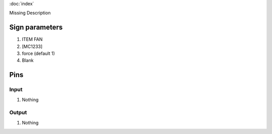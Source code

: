 :doc:`index`

Missing Description

Sign parameters
===============

#. ITEM FAN
#. [MC1233]
#. force (default 1)
#. Blank

Pins
====

Input
-----

#. Nothing

Output
------

#. Nothing

